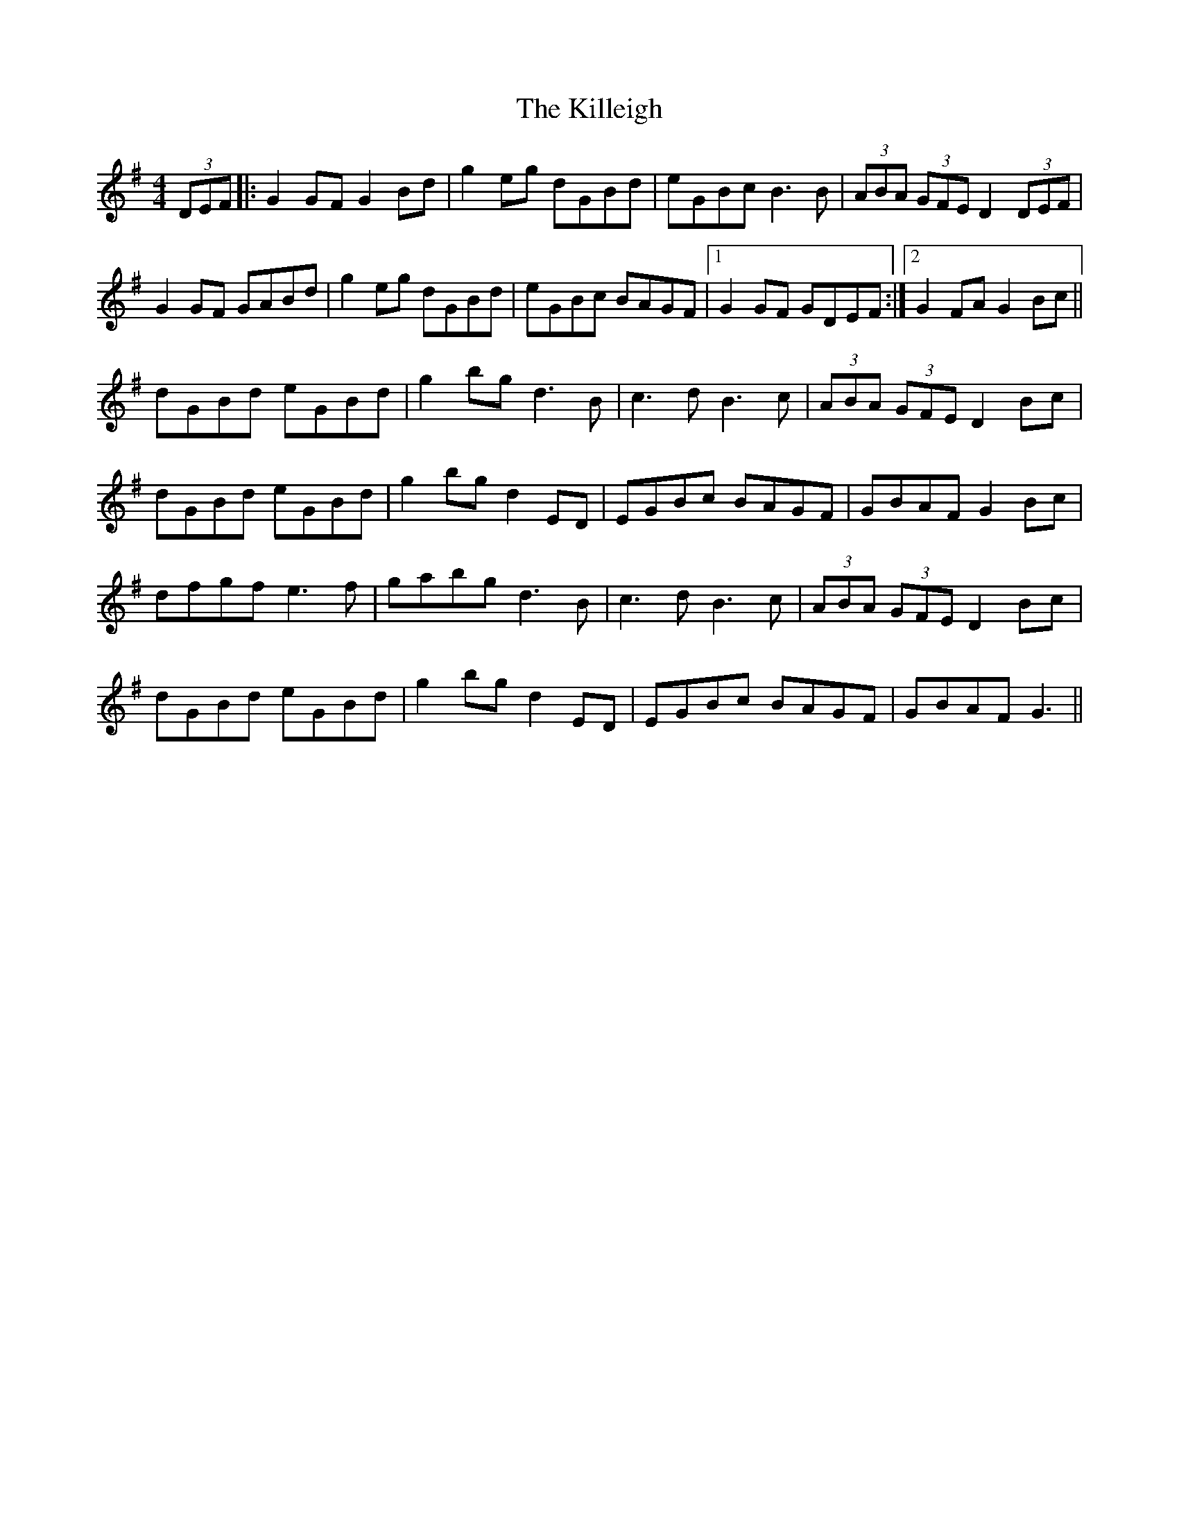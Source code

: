 X: 21646
T: Killeigh, The
R: hornpipe
M: 4/4
K: Gmajor
(3DEF|:G2 GF G2 Bd|g2 eg dGBd|eGBc B3B|(3ABA (3GFE D2 (3DEF|
G2 GF GABd|g2 eg dGBd|eGBc BAGF|1 G2 GF GDEF:|2 G2 FA G2 Bc||
dGBd eGBd|g2 bg d3 B|c3 d B3 c|(3ABA (3GFE D2 Bc|
dGBd eGBd|g2 bg d2 ED|EGBc BAGF|GBAF G2 Bc|
dfgf e3f|gabg d3 B|c3 d B3 c|(3ABA (3GFE D2 Bc|
dGBd eGBd|g2 bg d2 ED|EGBc BAGF|GBAF G3||

